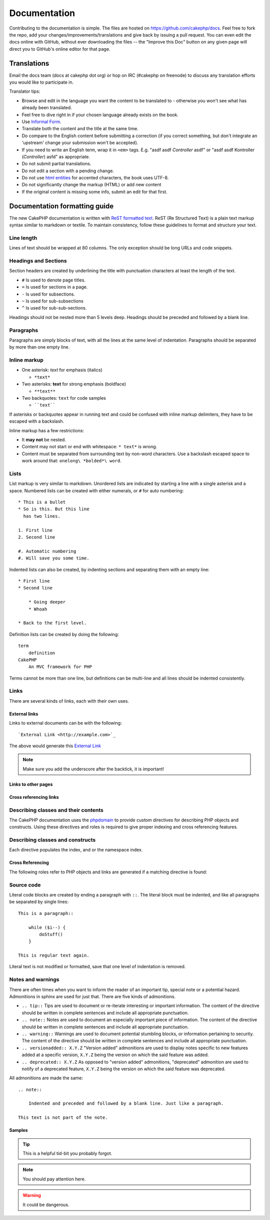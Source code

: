 Documentation
#############

Contributing to the documentation is simple. The files are hosted on
https://github.com/cakephp/docs. Feel free to fork the repo, add your
changes/improvements/translations and give back by issuing a pull request.
You can even edit the docs online with GitHub, without ever downloading the
files -- the "Improve this Doc" button on any given page will direct you to
GitHub's online editor for that page.

Translations
============

Email the docs team (docs at cakephp dot org) or hop on IRC
(#cakephp on freenode) to discuss any translation efforts you would
like to participate in.

Translator tips:

- Browse and edit in the language you want the content to be
  translated to - otherwise you won't see what has already been
  translated.
- Feel free to dive right in if your chosen language already
  exists on the book.
- Use `Informal Form <http://en.wikipedia.org/wiki/Register_(linguistics)>`_.
- Translate both the content and the title at the same time.
- Do compare to the English content before submitting a correction
  (if you correct something, but don't integrate an 'upstream' change
  your submission won't be accepted).
- If you need to write an English term, wrap it in ``<em>`` tags.
  E.g. "asdf asdf *Controller* asdf" or "asdf asdf Kontroller
  (*Controller*) asfd" as appropriate.
- Do not submit partial translations.
- Do not edit a section with a pending change.
- Do not use
  `html entities <http://en.wikipedia.org/wiki/List_of_XML_and_HTML_character_entity_references>`_
  for accented characters, the book uses UTF-8.
- Do not significantly change the markup (HTML) or add new content
- If the original content is missing some info, submit an edit for
  that first.

Documentation formatting guide
==============================

The new CakePHP documentation is written with `ReST formatted text <http://en.wikipedia.org/wiki/ReStructuredText>`_. ReST
(Re Structured Text) is a plain text markup syntax similar to markdown or
textile. To maintain consistency, follow these guidelines to format and
structure your text.

Line length
-----------

Lines of text should be wrapped at 80 columns. The only exception should be
long URLs and code snippets.

Headings and Sections
---------------------

Section headers are created by underlining the title with punctuation characters
at least the length of the text.

- ``#`` Is used to denote page titles.
- ``=`` Is used for sections in a page.
- ``-`` Is used for subsections.
- ``~`` Is used for sub-subsections
- ``^`` Is used for sub-sub-sections.

Headings should not be nested more than 5 levels deep. Headings should be
preceded and followed by a blank line.

Paragraphs
----------

Paragraphs are simply blocks of text, with all the lines at the same level of indentation.
Paragraphs should be separated by more than one empty line.

Inline markup
-------------

* One asterisk: *text* for emphasis (italics)

  * ``*text*``

* Two asterisks: **text** for strong emphasis (boldface)

  * ``**text**``

* Two backquotes: ``text`` for code samples

  * ````text````

If asterisks or backquotes appear in running text and could be confused with inline markup
delimiters, they have to be escaped with a backslash.

Inline markup has a few restrictions:

* It **may not** be nested.
* Content may not start or end with whitespace: ``* text*`` is wrong.
* Content must be separated from surrounding text by non-word characters. Use a
  backslash escaped space to work around that: ``onelong\ *bolded*\ word``.

Lists
-----

List markup is very similar to markdown. Unordered lists are indicated by
starting a line with a single asterisk and a space. Numbered lists can be
created with either numerals, or ``#`` for auto numbering::

    * This is a bullet
    * So is this. But this line
      has two lines.

    1. First line
    2. Second line

    #. Automatic numbering
    #. Will save you some time.

Indented lists can also be created, by indenting sections and separating them
with an empty line::

    * First line
    * Second line

        * Going deeper
        * Whoah

    * Back to the first level.

Definition lists can be created by doing the following::

    term
        definition
    CakePHP
        An MVC framework for PHP

Terms cannot be more than one line, but definitions can be multi-line and all
lines should be indented consistently.

Links
-----

There are several kinds of links, each with their own uses.

External links
~~~~~~~~~~~~~~

Links to external documents can be with the following::

    `External Link <http://example.com>`_

The above would generate this `External Link <http://example.com>`_

.. note::

    Make sure you add the underscore after the backtick, it is important!

Links to other pages
~~~~~~~~~~~~~~~~~~~~

.. rst:role:: doc

    Other pages in the documentation can be linked to using the ``:doc:`` role.
    You can link to the specified document using either an absolute or relative
    path reference. You should omit the ``.rst`` extension. For example, if
    the reference ``:doc:`form``` appears in the document ``core-helpers/html``,
    then the link references ``core-helpers/form``. If the reference was
    ``:doc:`/core-helpers```, it would always reference ``/core-helpers``
    regardless of where it was used.

Cross referencing links
~~~~~~~~~~~~~~~~~~~~~~~

.. rst:role:: ref

    You can cross reference any arbitrary title in any document using the
    ``:ref:`` role. Link label targets must be unique across the entire
    documentation. When creating labels for class methods, it's best to use
    ``class-method`` as the format for your link label.

    The most common use of labels is above a title. Example::

        .. _label-name:

        Section heading
        ---------------

        More content here.

    Elsewhere you could reference the above section using ``:ref:`label-name```.
    The link's text would be the title that the link preceded. You can also
    provide custom link text using ``:ref:`Link text <label-name>```.

Describing classes and their contents
-------------------------------------

The CakePHP documentation uses the `phpdomain
<http://pypi.python.org/pypi/sphinxcontrib-phpdomain>`_ to provide custom
directives for describing PHP objects and constructs. Using these directives
and roles is required to give proper indexing and cross referencing features.

Describing classes and constructs
---------------------------------

Each directive populates the index, and or the namespace index.

.. rst:directive:: .. php:global:: name

   This directive declares a new PHP global variable.

.. rst:directive:: .. php:function:: name(signature)

   Defines a new global function outside of a class.

.. rst:directive:: .. php:const:: name

   This directive declares a new PHP constant, you can also use it nested
   inside a class directive to create class constants.

.. rst:directive:: .. php:exception:: name

   This directive declares a new Exception in the current namespace. The
   signature can include constructor arguments.

.. rst:directive:: .. php:class:: name

   Describes a class. Methods, attributes, and constants belonging to the class
   should be inside this directive's body::

        .. php:class:: MyClass

            Class description

           .. php:method:: method($argument)

           Method description


   Attributes, methods and constants don't need to be nested. They can also just
   follow the class declaration::

        .. php:class:: MyClass

            Text about the class

        .. php:method:: methodName()

            Text about the method


   .. seealso:: :rst:dir:`php:method`, :rst:dir:`php:attr`, :rst:dir:`php:const`

.. rst:directive:: .. php:method:: name(signature)

   Describe a class method, its arguments, return value, and exceptions::

        .. php:method:: instanceMethod($one, $two)

            :param string $one: The first parameter.
            :param string $two: The second parameter.
            :returns: An array of stuff.
            :throws: InvalidArgumentException

           This is an instance method.

.. rst:directive:: .. php:staticmethod:: ClassName::methodName(signature)

    Describe a static method, its arguments, return value and exceptions,
    see :rst:dir:`php:method` for options.

.. rst:directive:: .. php:attr:: name

   Describe an property/attribute on a class.

Cross Referencing
~~~~~~~~~~~~~~~~~

The following roles refer to PHP objects and links are generated if a
matching directive is found:

.. rst:role:: php:func

   Reference a PHP function.

.. rst:role:: php:global

   Reference a global variable whose name has ``$`` prefix.

.. rst:role:: php:const

   Reference either a global constant, or a class constant. Class constants should
   be preceded by the owning class::

        DateTime has an :php:const:`DateTime::ATOM` constant.

.. rst:role:: php:class

   Reference a class by name::

     :php:class:`ClassName`

.. rst:role:: php:meth

   Reference a method of a class. This role supports both kinds of methods::

     :php:meth:`DateTime::setDate`
     :php:meth:`Classname::staticMethod`

.. rst:role:: php:attr

   Reference a property on an object::

      :php:attr:`ClassName::$propertyName`

.. rst:role:: php:exc

   Reference an exception.


Source code
-----------

Literal code blocks are created by ending a paragraph with ``::``. The literal
block must be indented, and like all paragraphs be separated by single lines::

    This is a paragraph::

        while ($i--) {
            doStuff()
        }

    This is regular text again.

Literal text is not modified or formatted, save that one level of indentation is removed.


Notes and warnings
------------------

There are often times when you want to inform the reader of an important tip,
special note or a potential hazard. Admonitions in sphinx are used for just
that. There are five kinds of admonitions.

* ``.. tip::`` Tips are used to document or re-iterate interesting or important
  information. The content of the directive should be written in complete
  sentences and include all appropriate punctuation.
* ``.. note::`` Notes are used to document an especially important piece of
  information. The content of the directive should be written in complete
  sentences and include all appropriate punctuation.
* ``.. warning::`` Warnings are used to document potential stumbling blocks, or
  information pertaining to security. The content of the directive should be
  written in complete sentences and include all appropriate punctuation.
* ``.. versionadded:: X.Y.Z`` "Version added" admonitions are used to display notes
  specific to new features added at a specific version, ``X.Y.Z`` being the version on
  which the said feature was added.
* ``.. deprecated:: X.Y.Z`` As opposed to "version added" admonitions, "deprecated"
  admonition are used to notify of a deprecated feature, ``X.Y.Z`` being the version on
  which the said feature was deprecated.

All admonitions are made the same::

    .. note::

        Indented and preceded and followed by a blank line. Just like a paragraph.

    This text is not part of the note.

Samples
~~~~~~~

.. tip::

    This is a helpful tid-bit you probably forgot.

.. note::

    You should pay attention here.

.. warning::

    It could be dangerous.

.. versionadded:: 2.6.3

    This awesome feature was added on version 2.6.3

.. deprecated:: 2.6.3

    This old feature was deprecated on version 2.6.3


.. meta::
    :title lang=en: Documentation
    :keywords lang=en: partial translations,translation efforts,html entities,text markup,asfd,asdf,structured text,english content,markdown,formatted text,dot org,repo,consistency,translator,freenode,textile,improvements,syntax,cakephp,submission
